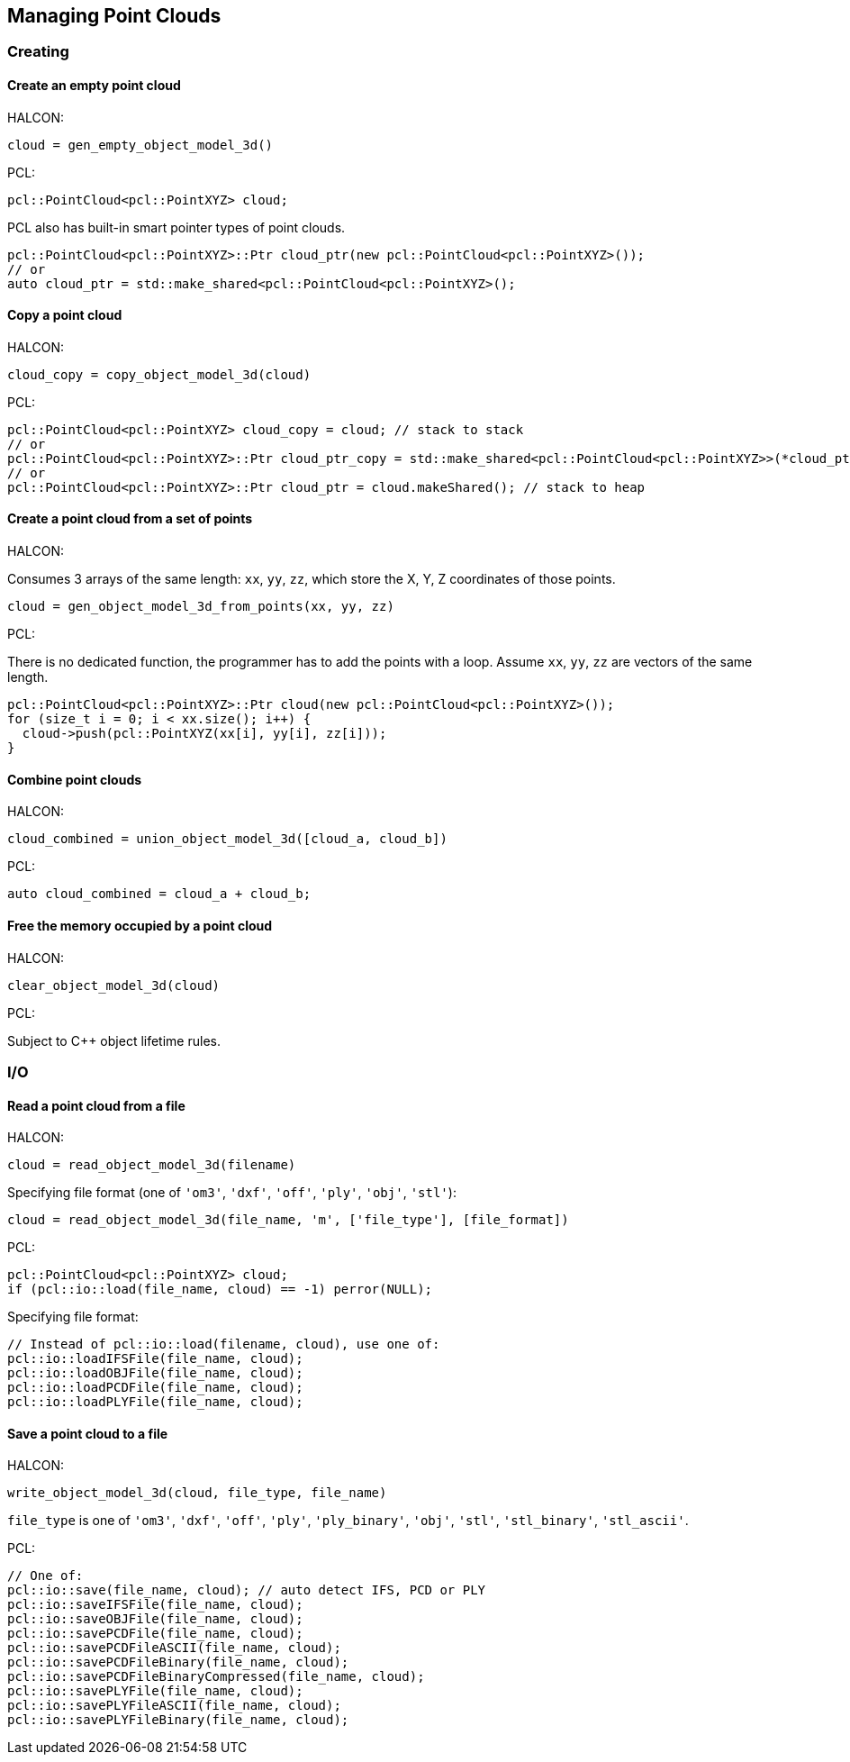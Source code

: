 == Managing Point Clouds

=== Creating

==== Create an empty point cloud

HALCON:

[,hdevelop]
----
cloud = gen_empty_object_model_3d()
----

PCL:

[,cpp]
----
pcl::PointCloud<pcl::PointXYZ> cloud;
----

PCL also has built-in smart pointer types of point clouds.

[,cpp]
----
pcl::PointCloud<pcl::PointXYZ>::Ptr cloud_ptr(new pcl::PointCloud<pcl::PointXYZ>());
// or
auto cloud_ptr = std::make_shared<pcl::PointCloud<pcl::PointXYZ>();
----

==== Copy a point cloud

HALCON:

[,hdevelop]
----
cloud_copy = copy_object_model_3d(cloud)
----

PCL:

[,cpp]
----
pcl::PointCloud<pcl::PointXYZ> cloud_copy = cloud; // stack to stack
// or
pcl::PointCloud<pcl::PointXYZ>::Ptr cloud_ptr_copy = std::make_shared<pcl::PointCloud<pcl::PointXYZ>>(*cloud_ptr); // heap to heap
// or
pcl::PointCloud<pcl::PointXYZ>::Ptr cloud_ptr = cloud.makeShared(); // stack to heap
----

==== Create a point cloud from a set of points

HALCON:

Consumes 3 arrays of the same length: `xx`, `yy`, `zz`, which store the X, Y, Z coordinates of those points.

[,hdevelop]
----
cloud = gen_object_model_3d_from_points(xx, yy, zz)
----

PCL:

There is no dedicated function, the programmer has to add the points with a loop. Assume `xx`, `yy`, `zz` are vectors of the same length.

[,cpp]
----
pcl::PointCloud<pcl::PointXYZ>::Ptr cloud(new pcl::PointCloud<pcl::PointXYZ>());
for (size_t i = 0; i < xx.size(); i++) {
  cloud->push(pcl::PointXYZ(xx[i], yy[i], zz[i]));
}
----

==== Combine point clouds

HALCON:

[,hdevelop]
----
cloud_combined = union_object_model_3d([cloud_a, cloud_b])
----

PCL:

[,cpp]
----
auto cloud_combined = cloud_a + cloud_b;
----

==== Free the memory occupied by a point cloud

HALCON:

[,hdevelop]
----
clear_object_model_3d(cloud)
----

PCL:

Subject to C++ object lifetime rules.

=== I/O

==== Read a point cloud from a file

HALCON:

[,hdevelop]
----
cloud = read_object_model_3d(filename)
----

Specifying file format (one of `'om3'`, `'dxf'`, `'off'`, `'ply'`, `'obj'`, `'stl'`):

[,hdevelop]
----
cloud = read_object_model_3d(file_name, 'm', ['file_type'], [file_format])
----

PCL:

[,cpp]
----
pcl::PointCloud<pcl::PointXYZ> cloud;
if (pcl::io::load(file_name, cloud) == -1) perror(NULL);
----

Specifying file format:

[,cpp]
----
// Instead of pcl::io::load(filename, cloud), use one of:
pcl::io::loadIFSFile(file_name, cloud);
pcl::io::loadOBJFile(file_name, cloud);
pcl::io::loadPCDFile(file_name, cloud);
pcl::io::loadPLYFile(file_name, cloud);
----

==== Save a point cloud to a file

HALCON:

[,hdevelop]
----
write_object_model_3d(cloud, file_type, file_name)
----

`file_type` is one of `'om3'`, `'dxf'`, `'off'`, `'ply'`, `'ply_binary'`, `'obj'`, `'stl'`, `'stl_binary'`, `'stl_ascii'`.

PCL:

[,cpp]
----
// One of:
pcl::io::save(file_name, cloud); // auto detect IFS, PCD or PLY
pcl::io::saveIFSFile(file_name, cloud);
pcl::io::saveOBJFile(file_name, cloud);
pcl::io::savePCDFile(file_name, cloud);
pcl::io::savePCDFileASCII(file_name, cloud);
pcl::io::savePCDFileBinary(file_name, cloud);
pcl::io::savePCDFileBinaryCompressed(file_name, cloud);
pcl::io::savePLYFile(file_name, cloud);
pcl::io::savePLYFileASCII(file_name, cloud);
pcl::io::savePLYFileBinary(file_name, cloud);
----
